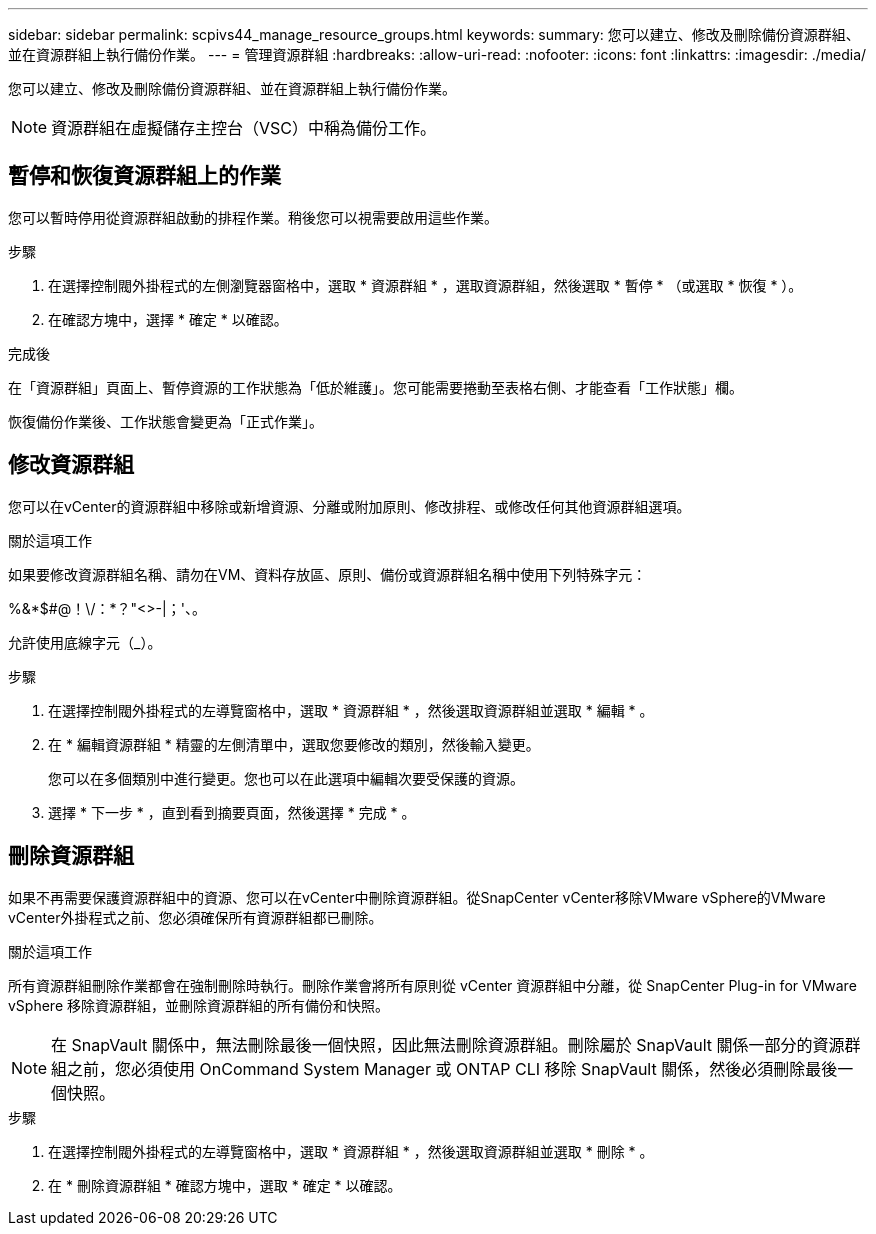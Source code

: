 ---
sidebar: sidebar 
permalink: scpivs44_manage_resource_groups.html 
keywords:  
summary: 您可以建立、修改及刪除備份資源群組、並在資源群組上執行備份作業。 
---
= 管理資源群組
:hardbreaks:
:allow-uri-read: 
:nofooter: 
:icons: font
:linkattrs: 
:imagesdir: ./media/


[role="lead"]
您可以建立、修改及刪除備份資源群組、並在資源群組上執行備份作業。


NOTE: 資源群組在虛擬儲存主控台（VSC）中稱為備份工作。



== 暫停和恢復資源群組上的作業

您可以暫時停用從資源群組啟動的排程作業。稍後您可以視需要啟用這些作業。

.步驟
. 在選擇控制閥外掛程式的左側瀏覽器窗格中，選取 * 資源群組 * ，選取資源群組，然後選取 * 暫停 * （或選取 * 恢復 * ）。
. 在確認方塊中，選擇 * 確定 * 以確認。


.完成後
在「資源群組」頁面上、暫停資源的工作狀態為「低於維護」。您可能需要捲動至表格右側、才能查看「工作狀態」欄。

恢復備份作業後、工作狀態會變更為「正式作業」。



== 修改資源群組

您可以在vCenter的資源群組中移除或新增資源、分離或附加原則、修改排程、或修改任何其他資源群組選項。

.關於這項工作
如果要修改資源群組名稱、請勿在VM、資料存放區、原則、備份或資源群組名稱中使用下列特殊字元：

%&*$#@！\/：*？"<>-|；'、。

允許使用底線字元（_）。

.步驟
. 在選擇控制閥外掛程式的左導覽窗格中，選取 * 資源群組 * ，然後選取資源群組並選取 * 編輯 * 。
. 在 * 編輯資源群組 * 精靈的左側清單中，選取您要修改的類別，然後輸入變更。
+
您可以在多個類別中進行變更。您也可以在此選項中編輯次要受保護的資源。

. 選擇 * 下一步 * ，直到看到摘要頁面，然後選擇 * 完成 * 。




== 刪除資源群組

如果不再需要保護資源群組中的資源、您可以在vCenter中刪除資源群組。從SnapCenter vCenter移除VMware vSphere的VMware vCenter外掛程式之前、您必須確保所有資源群組都已刪除。

.關於這項工作
所有資源群組刪除作業都會在強制刪除時執行。刪除作業會將所有原則從 vCenter 資源群組中分離，從 SnapCenter Plug-in for VMware vSphere 移除資源群組，並刪除資源群組的所有備份和快照。


NOTE: 在 SnapVault 關係中，無法刪除最後一個快照，因此無法刪除資源群組。刪除屬於 SnapVault 關係一部分的資源群組之前，您必須使用 OnCommand System Manager 或 ONTAP CLI 移除 SnapVault 關係，然後必須刪除最後一個快照。

.步驟
. 在選擇控制閥外掛程式的左導覽窗格中，選取 * 資源群組 * ，然後選取資源群組並選取 * 刪除 * 。
. 在 * 刪除資源群組 * 確認方塊中，選取 * 確定 * 以確認。

